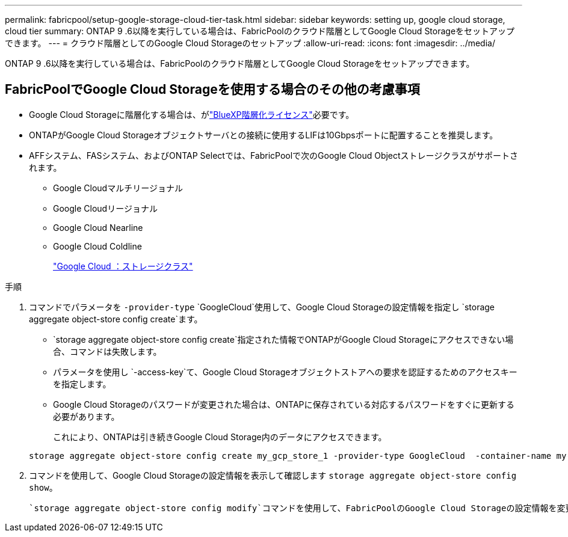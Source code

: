 ---
permalink: fabricpool/setup-google-storage-cloud-tier-task.html 
sidebar: sidebar 
keywords: setting up, google cloud storage, cloud tier 
summary: ONTAP 9 .6以降を実行している場合は、FabricPoolのクラウド階層としてGoogle Cloud Storageをセットアップできます。 
---
= クラウド階層としてのGoogle Cloud Storageのセットアップ
:allow-uri-read: 
:icons: font
:imagesdir: ../media/


[role="lead"]
ONTAP 9 .6以降を実行している場合は、FabricPoolのクラウド階層としてGoogle Cloud Storageをセットアップできます。



== FabricPoolでGoogle Cloud Storageを使用する場合のその他の考慮事項

* Google Cloud Storageに階層化する場合は、がlink:https://bluexp.netapp.com/cloud-tiering["BlueXP階層化ライセンス"]必要です。
* ONTAPがGoogle Cloud Storageオブジェクトサーバとの接続に使用するLIFは10Gbpsポートに配置することを推奨します。
* AFFシステム、FASシステム、およびONTAP Selectでは、FabricPoolで次のGoogle Cloud Objectストレージクラスがサポートされます。
+
** Google Cloudマルチリージョナル
** Google Cloudリージョナル
** Google Cloud Nearline
** Google Cloud Coldline
+
https://cloud.google.com/storage/docs/storage-classes["Google Cloud ：ストレージクラス"^]





.手順
. コマンドでパラメータを `-provider-type` `GoogleCloud`使用して、Google Cloud Storageの設定情報を指定し `storage aggregate object-store config create`ます。
+
**  `storage aggregate object-store config create`指定された情報でONTAPがGoogle Cloud Storageにアクセスできない場合、コマンドは失敗します。
** パラメータを使用し `-access-key`て、Google Cloud Storageオブジェクトストアへの要求を認証するためのアクセスキーを指定します。
** Google Cloud Storageのパスワードが変更された場合は、ONTAPに保存されている対応するパスワードをすぐに更新する必要があります。
+
これにより、ONTAPは引き続きGoogle Cloud Storage内のデータにアクセスできます。



+
[listing]
----
storage aggregate object-store config create my_gcp_store_1 -provider-type GoogleCloud  -container-name my-gcp-bucket1 -access-key GOOGAUZZUV2USCFGHGQ511I8
----
. コマンドを使用して、Google Cloud Storageの設定情報を表示して確認します `storage aggregate object-store config show`。
+
 `storage aggregate object-store config modify`コマンドを使用して、FabricPoolのGoogle Cloud Storageの設定情報を変更できます。


